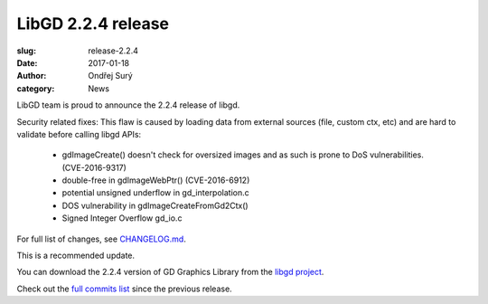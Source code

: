 LibGD 2.2.4 release
###################

:slug: release-2.2.4
:date: 2017-01-18
:author: Ondřej Surý
:category: News

LibGD team is proud to announce the 2.2.4 release of libgd.

Security related fixes:
This flaw is caused by loading data from external sources (file, custom ctx, etc) and are hard to validate before calling libgd APIs:

 - gdImageCreate() doesn't check for oversized images and as such is
   prone to DoS vulnerabilities. (CVE-2016-9317)
 - double-free in gdImageWebPtr() (CVE-2016-6912)
 - potential unsigned underflow in gd_interpolation.c
 - DOS vulnerability in gdImageCreateFromGd2Ctx()
 - Signed Integer Overflow gd_io.c

For full list of changes, see `CHANGELOG.md`_.
 
This is a recommended update.

You can download the 2.2.4 version of GD Graphics Library from
the `libgd project`_.

Check out the `full commits list`_ since the previous release.

.. _CHANGELOG.md: https://github.com/libgd/libgd/blob/gd-2.2.4/CHANGELOG.md
.. _libgd project: https://github.com/libgd/libgd/releases/tag/gd-2.2.4
.. _full commits list: https://github.com/libgd/libgd/compare/gd-2.2.3...gd-2.2.4
.. _gitter: https://gitter.im/libgd/libgd
